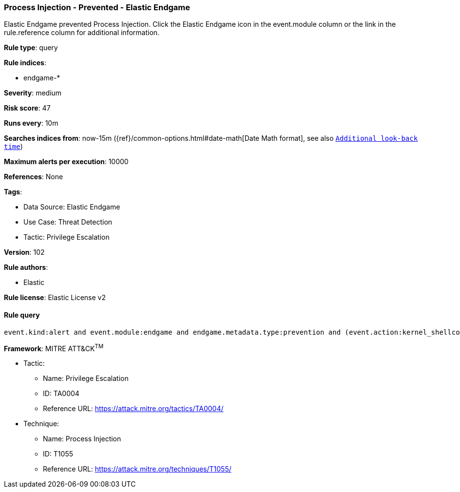 [[prebuilt-rule-8-9-13-process-injection-prevented-elastic-endgame]]
=== Process Injection - Prevented - Elastic Endgame

Elastic Endgame prevented Process Injection. Click the Elastic Endgame icon in the event.module column or the link in the rule.reference column for additional information.

*Rule type*: query

*Rule indices*: 

* endgame-*

*Severity*: medium

*Risk score*: 47

*Runs every*: 10m

*Searches indices from*: now-15m ({ref}/common-options.html#date-math[Date Math format], see also <<rule-schedule, `Additional look-back time`>>)

*Maximum alerts per execution*: 10000

*References*: None

*Tags*: 

* Data Source: Elastic Endgame
* Use Case: Threat Detection
* Tactic: Privilege Escalation

*Version*: 102

*Rule authors*: 

* Elastic

*Rule license*: Elastic License v2


==== Rule query


[source, js]
----------------------------------
event.kind:alert and event.module:endgame and endgame.metadata.type:prevention and (event.action:kernel_shellcode_event or endgame.event_subtype_full:kernel_shellcode_event)

----------------------------------

*Framework*: MITRE ATT&CK^TM^

* Tactic:
** Name: Privilege Escalation
** ID: TA0004
** Reference URL: https://attack.mitre.org/tactics/TA0004/
* Technique:
** Name: Process Injection
** ID: T1055
** Reference URL: https://attack.mitre.org/techniques/T1055/
